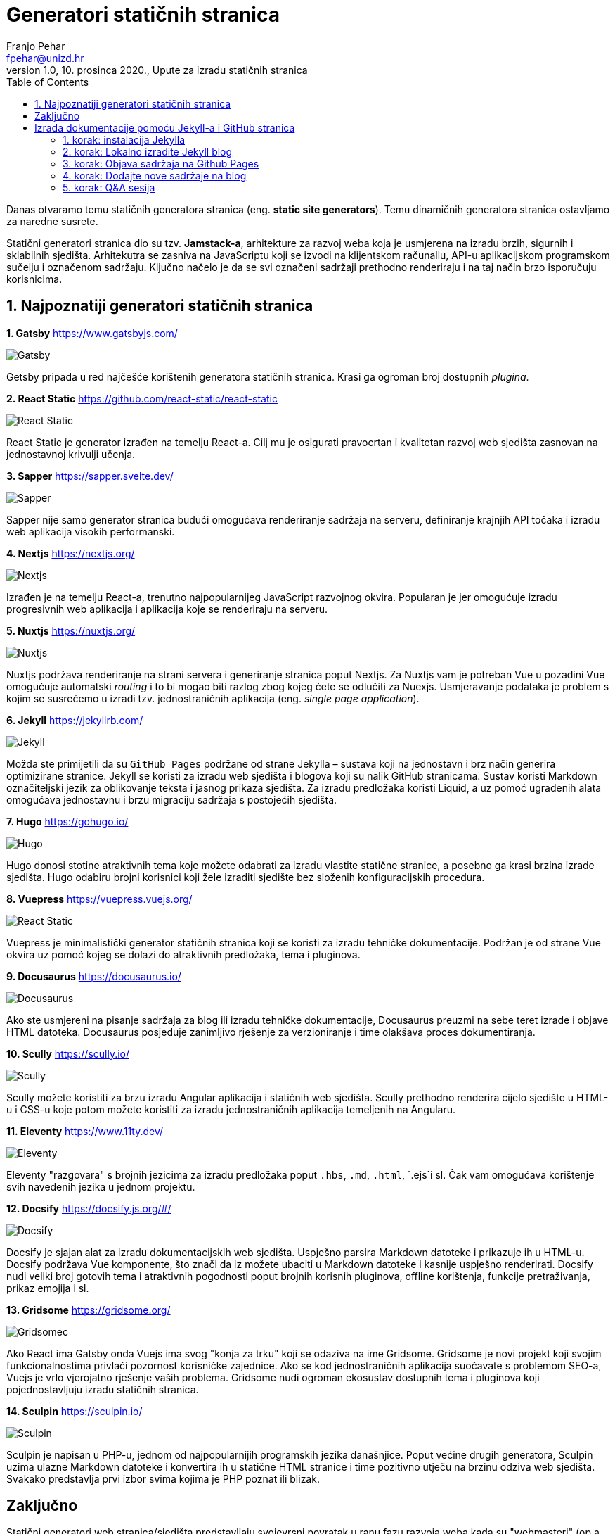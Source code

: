 = Generatori statičnih stranica
Franjo Pehar <fpehar@unizd.hr>
1.0, 10. prosinca 2020., Upute za izradu statičnih stranica
:toc:
:leveltoc: 5
:icons: font
:imagesdir: img/SSG

Danas otvaramo temu statičnih generatora stranica (eng. *static site generators*). Temu dinamičnih generatora stranica ostavljamo za naredne susrete. 

Statični generatori stranica dio su tzv. *Jamstack-a*, arhitekture za razvoj weba koja je usmjerena na izradu brzih, sigurnih i sklabilnih sjedišta. Arhitekutra se zasniva na JavaScriptu koji se izvodi na klijentskom računallu, API-u aplikacijskom programskom sučelju i označenom sadržaju. Ključno načelo je da se svi označeni sadržaji prethodno renderiraju i na taj način brzo isporučuju korisnicima. 

== 1. Najpoznatiji generatori statičnih stranica

*1. Gatsby*
https://www.gatsbyjs.com/

image::01gatsby.png[Gatsby]

Getsby pripada u red najčešće korištenih generatora statičnih stranica. Krasi ga ogroman broj dostupnih _plugina_. 

*2. React Static*
https://github.com/react-static/react-static

image::02reacts.png[React Static]

React Static je generator izrađen na temelju React-a. Cilj mu je osigurati pravocrtan i kvalitetan razvoj web sjedišta zasnovan na jednostavnoj krivulji učenja.

*3. Sapper*
https://sapper.svelte.dev/

image::03sapper.png[Sapper]

Sapper nije samo generator stranica budući omogućava renderiranje sadržaja na serveru, definiranje krajnjih API točaka i izradu web aplikacija visokih performanski. 

*4. Nextjs*
https://nextjs.org/

image::04nextjs.png[Nextjs]

Izrađen je na temelju React-a, trenutno najpopularnijeg JavaScript razvojnog okvira. Popularan je jer omogućuje izradu progresivnih web aplikacija i aplikacija koje se renderiraju na serveru.

*5. Nuxtjs*
https://nuxtjs.org/

image::05nuxtjs.png[Nuxtjs]

Nuxtjs podržava renderiranje na strani servera i generiranje stranica poput Nextjs. Za Nuxtjs vam je potreban Vue u pozadini Vue omogućuje automatski _routing_ i to bi mogao biti razlog zbog kojeg ćete se odlučiti za Nuexjs. Usmjeravanje podataka je problem s kojim se susrećemo u izradi tzv. jednostraničnih aplikacija (eng. _single page application_).

*6. Jekyll*
https://jekyllrb.com/

image::06jekyll.png[Jekyll]

Možda ste primijetili da su `GitHub Pages` podržane od strane Jekylla – sustava koji na jednostavn i brz način generira optimizirane stranice. Jekyll se koristi za izradu web sjedišta i blogova koji su nalik GitHub stranicama. Sustav koristi Markdown označiteljski jezik za oblikovanje teksta i jasnog prikaza sjedišta. Za izradu predložaka koristi Liquid, a uz pomoć ugrađenih alata omogućava jednostavnu i brzu migraciju sadržaja s postojećih sjedišta. 

*7. Hugo*
https://gohugo.io/

image::07hugo.png[Hugo]

Hugo donosi stotine atraktivnih tema koje možete odabrati za izradu vlastite statične stranice, a posebno ga krasi brzina izrade sjedišta. Hugo odabiru brojni korisnici koji žele izraditi sjedište bez složenih konfiguracijskih procedura. 

*8. Vuepress*
https://vuepress.vuejs.org/

image::08vuepress.png[React Static]

Vuepress je minimalistički generator statičnih stranica koji se koristi za izradu tehničke dokumentacije. Podržan je od strane Vue okvira uz pomoć kojeg se dolazi do atraktivnih predložaka, tema i pluginova.

*9. Docusaurus*
https://docusaurus.io/

image::09docusaurus.png[Docusaurus]

Ako ste usmjereni na pisanje sadržaja za blog ili izradu tehničke dokumentacije, Docusaurus preuzmi na sebe teret izrade i objave HTML datoteka. Docusaurus posjeduje zanimljivo rješenje za verzioniranje i time olakšava proces dokumentiranja.

*10. Scully*
https://scully.io/

image::10scully.png[Scully]

Scully možete koristiti za brzu izradu Angular aplikacija i statičnih web sjedišta. Scully prethodno renderira cijelo sjedište u HTML-u i CSS-u koje potom možete koristiti za izradu jednostraničnih aplikacija temeljenih na Angularu. 

*11. Eleventy*
https://www.11ty.dev/

image::11ty.png[Eleventy]

Eleventy "razgovara" s brojnih jezicima za izradu predložaka poput `.hbs`, `.md`, `.html`, `.ejs`i sl. Čak vam omogućava korištenje svih navedenih jezika u jednom projektu.

*12. Docsify*
https://docsify.js.org/#/

image::12docsify.png[Docsify]

Docsify je sjajan alat za izradu dokumentacijskih web sjedišta. Uspješno parsira Markdown datoteke i prikazuje ih u HTML-u. Docsify podržava Vue komponente, što znači da iz možete ubaciti  u Markdown datoteke i kasnije uspješno renderirati. Docsify nudi veliki broj gotovih tema i atraktivnih pogodnosti poput brojnih korisnih pluginova, offline korištenja, funkcije pretraživanja, prikaz emojija i sl. 

*13. Gridsome*
https://gridsome.org/

image::13gridsome.png[Gridsomec]

Ako React ima Gatsby onda Vuejs ima svog "konja za trku" koji se odaziva na ime Gridsome. Gridsome je novi projekt koji svojim funkcionalnostima privlači pozornost korisničke zajednice. Ako se kod jednostraničnih aplikacija suočavate s problemom SEO-a, Vuejs je vrlo vjerojatno rješenje vaših problema. Gridsome nudi ogroman ekosustav dostupnih tema i pluginova koji pojednostavljuju izradu statičnih stranica.

*14. Sculpin*
https://sculpin.io/

image::14sculpin.png[Sculpin]

Sculpin je napisan u PHP-u, jednom od najpopularnijih programskih jezika današnjice. Poput većine drugih generatora, Sculpin uzima ulazne Markdown datoteke i konvertira ih u statične HTML stranice i time pozitivno utječu na brzinu odziva web sjedišta. Svakako predstavlja prvi izbor svima kojima je PHP poznat ili blizak.

== Zaključno

Statični generatori web stranica/sjedišta predstavljaju svojevrsni povratak u ranu fazu razvoja weba kada su "webmasteri" (op.a. danas ih zovemo "developeri") izrađivali tone statičnih HTML datoteka. Gledajući evolucijski ovo je pomak prema naprijed a ne unatrag. Statični generatori rješavaju brojne probleme s kojima se razvijatelji i stvaratelji sadržaja susreću pri korištenju sustava za dinamično generiranje stranica/sjedišta. Statične stranice štede vrijeme i novce, a jamče isporuku web aplikacija visokih performansi.

== Izrada dokumentacije pomoću Jekyll-a i GitHub stranica

U nastavku ćemo se uloviti u koštac s izradom statičnih stranica pomoću Jekylla, te objavom istih pomoću Github Pages. 

Kao što smo prethodno naveli, Jekyll je generator statičnih stranica koji omogućava izradu jednostavnih web sjedišta i blogova. Github Pages će u ovom kontekstu poslužiti kao host na kojem ćemo udomiti stranice izrađene pomoću Jekylla. Riječ je o vrlo jednostavnoj kombinaciji dvaju alata koji nam omogućuju besplatnu izradu i hosting sjedišta/stranica.
U izradi sjedišta koristim Mac pa vas molim da se poslužite dostupnim online izvorima (Google!) kako biste razriješili situaciju na Linux/Windows računalima. Ova pokazna vježba pretpostavlja da ste savladali osnove Git-a, te da su vam poznati temeljni koncepti tehnologija koje ćemo danas koristiti (npr. Markdown, Asciidoc i sl. označiteljski jezici).

=== 1. korak: instalacija Jekylla

. Otvorite terminal na Macu ili Linuxu, odnosno Powershell / VSC na Windowsima. 
. Prije instalacije Jekylla potrebno je provjeriti da li je već instalirana (ispravna verzija) Ruby programskog jezika (potrebna verzija 2.1. ili viša). 

Za provjeru instalacije unesite naredbu:

 ruby -v

[start=3]
. Sad provjerite da li je instalirana ispravna `gem` verzija. Unesite naredbu:

 gem -v

. Nakon prethodnih provjera možete nastaviti s instalacijom Jekylla. Za instalaciju unesite naredbu: 

 gem install jekyll bundler

Ovime biste trebali dohvatiti sve datoteke potrebne za uspješan dovršetak instalacija. 

[start=5]
. Nakon instalacije provjerite instaliranu verziju Jekylla unosom naredbe

 jekyll -v

=== 2. korak: Lokalno izradite Jekyll blog

Naziv bloga koji ćemo koristiti za vježbu je SITblog i u nastavku ću vam demonstrirati postupak izrade. 

. Za izradu Jekyll bloga potrebno je otvoriti terminal i ukucati sljedeću naredbu

 jekyll new SITblog

Ovime ćete izraditi novi direktorij na računalu s istim nazivom kao i naziv bloga. 

[start=2]
. Za uređivanje i objavu sadržaja koristit ćemo Visual Studio Code. Ovaj program omogućava korištenje izravno korištenje prozora s terminalom čime ubrzavamo upravljanje sadržajima. Svakako instalirajte VSC ukoliko to već niste učinili, a nakon toga u njemu otvorite svoj SITblog direktorij. Sad biste trebali vidjeti sadržaj direktorija slično kao i na Slici 2. 

. Prije nastavka uređivanja sadržaja bloga provest ćemo lokalnu objavu bloga kako bismo provjerili prikaz. 

Otvorite terminal unutar VSC-a i unesite sljedeću naredbu:

 bundle exec jekyll serve

Stranica bi vam se trebala otvoriti na lokalnom hostu na adresi: http://127.0.0.1:4000/

Ovo znači da ćete odabirom poveznice lokalno otvoriti svoj blog. 

Provjerimo različite direktorije koje je Jekyll izradio i naučiomo kako ih možemo uređivati. 

. **_posts**: direktorij u kojem se nalaze sve objave. Svaka objava bi trebala biti u zasebnoj markdown datoteci.
. **_site**: ove datoteke su odgovorne za kompajliranje bloga. Različite objave, slike i stranice nalaze se u različitim direktorijima, a pomoću `_sites` direktorija sve ih privodite funkciji i objavljujete kao web sjedište. 
. **_config.yml**: ova datoteka sadrži varijable (metapodatke) sjedišta poput naslova, vašeg korisničkog imena, url-ove i sl.
. **about.md**: ovo je markdown datoteka koja sadrži podatke za objavu u `àbout`sekciji. 
. **gemfile**: `gemfile` u kojem se nalaze tzv. _dependencies_, datoteke o kojima Jekyll ovisi u svom radu (npr. ovdje je zabilježena zadana tema ‘Minima’). Takvu vrstu informacija specificira gem datoteka. 
. **index.md**: sadrži informacije koje su vidljive na naslovnici vašeg bloga.

Brza prilagodba bloga i dodavanje relevantnih informacija o vama i vašem sdržaju postiže se uređivanjem sljedećih datoteka: 

* Naslov, opis i ostali detalji nalaze se u `_config.yml`datoteci
* Sadržaj u `about.md` datoteci
* Sadržaj blog objava se nalazi u unutar `_posts` direktorija. Probajte copy-pate postojeće datoteke kako biste izradili drugu blog objavu.

 Now type jekyll serve to see these changes in your local host (http://127.0.0.1:4000/)

*Važne napomene:* 

. Svaki put kad napravite promjenu sadržaja možete provjeriti rezultat unosom naredbe `jekyll serve`i nakon toga provjerite stanje na svom lokalnom hostu
. Kada provjeravate promjene nećete biti u mogućnosti koristiti terminal. Stoga je potrebno izaći iz pokrenutog procesa odabirom tipkovničke kratice `Ctrl+C`.

To je sva "mudrost" vezana za uređivanje sadržaja. Slobodno se poigrajte s Jekyllom i izradite sadržaj prema želji i vlastitom nahođenju. 

=== 3. korak: Objava sadržaja na Github Pages

Sad kada ste naučili pokrenuti, postaviti i urediti blog, došlo je vrijeme za njegovu objavu kako biste ga podijelili sa svim zainteresiranim osobama. 

Za javnu objavu bloga koristit ćemo Github stranice koje su u potpunosti besplatne!

. Pretpostavljam da do danas već svi imate otvorene studentske Github račune!!!
. Otvorite novi javni Github repozitorij i dajte mu isti naziv kao i lokalnom direktoriju ("SITblog").
. Nakon uspješno otvaranja repozitorija trebala bi se otvoriti stranica s postavkama povezivanja lokalnog i online repozitorija. 

U ovom koraku trebate inicijalizirati lokalni git repozitorij (ovaj korak pretpostavlja da ste lokalno već instalirali git! Svakako provjerite status instalacije). Za inicijalizaciju git repozitorija otvorite VSC i u terminalu unesite sljedeću naredbu: 

 git init

Nakon toga trebamo sve sadržaje bloga prebaciti u `gh-pages` ogranak (eng. _branch_). To je potrebno jer Github traži stranice baš u navedenom ogranku! Da biste ste datoteke uspješno prebacili u "gh-pages". unesite sljedeću naredbu: 

 git checkout -b gh-pages

Za provjeru statusa datoteka unesite naredbu

 git status

Vidjet ćete popis datoteka u vašem git repozitoriju. Sve će biti označene crvenom bojom i to znači da ih trebamo prebaciti (eng. push) s lokalnog na udaljeni SITblog repozitorij. Za početak krenimo s dodavanjem (eng. add).

 git add .

Nakon toga prebacimo sve sadržaje u repozitorij. 

 git commit -m "inicijalni commit"

Pazite na `-m` – jako bitno u kasnijim fazama upravljanja promjenama sadržaja. 

Pronađite na Githubu poveznicu na udaljeni repozitorij i unesite sadržaj sličan niže navedenom retku (pozor! poveznica se razlikuje od računa do računa, od osobe do osobe, naziva repozitorija i sl.)

git remote add origin https://github.com/fpehar/SITblog.git

Sad smo spremni "gurnuti" sve datoteke u "gh-pages" ogranak udaljenog repozitorija. Unesite

 git push origin gh-pages

Sustav vas može tražiti unos Github korisničkih podataka. U tom slučaju je dovoljno je unijeti korisničko ime i zaporku. 

I gotovo! Sad biste sve svoje sadržaje trebali vidjeti sve svoje sadržaje na _remote_ repozitoriju. 

Za pristup objavljenom web sjedištu potrebno je otvoriti postavke (eng. Setting) i pronači sekciju ‘Github Pages’. Odaberite ponuđenu poveznicu i otvorit će vam se vaša nova stranica. 

Ekstra važna napomena: 

Obvezno u `_config.yml` datoteci dodati sljedeće postavke:

* `baseurl: "/SITblog" # the subpath of your site, e.g. /blog`
* `url: "https://fpehar.github.io/" # the base hostname & protocol for your site, e.g. http://example.com`
* `github_username: fpehar`

=== 4. korak: Dodajte nove sadržaje na blog

Sad ste spremni unositi promjene na svom blogu. Svaki put kad napravite neku promjenu na lokalnom računalu potrebno je pokrenuti `jekyll serve` naredbu i provjeriti izmjene. Ako ste zadovoljni s lokalnim izmjenama ponovite postupak dodavanja (`git add .`), učitavanja (`git commit -m "poruka"`), te u konačnici slanja sadržadja s lokalnog na udaljeni repozitorij, točnije u ogranak "gh-pages". I to je sve za danas. 

=== 5. korak: Q&A sesija

Za sva eventualna pitanja se vidimo u 19:00 na MS Teams. 
